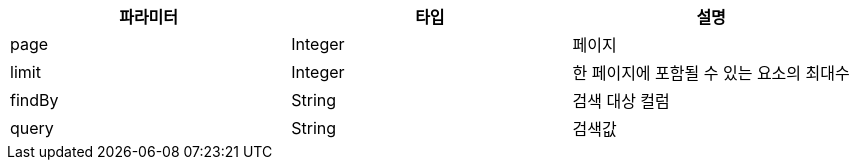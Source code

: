 |===
| 파라미터 | 타입 | 설명

| page
| Integer
| 페이지

| limit
| Integer
| 한 페이지에 포함될 수 있는 요소의 최대수

| findBy
| String
| 검색 대상 컬럼

| query
| String
| 검색값
|===
